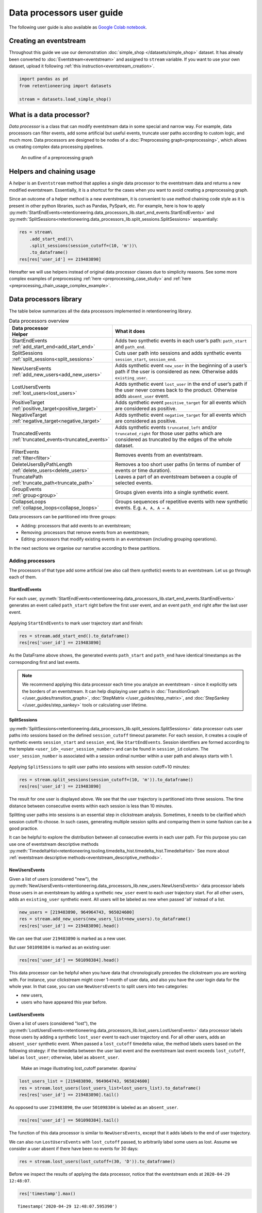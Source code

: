Data processors user guide
==========================

The following user guide is also available as
`Google Colab notebook <https://colab.research.google.com/drive/1uXTt14stXKjWR_paEzqPl5_rZLFyclrm?usp=share_link>`_.


Creating an eventstream
-----------------------

Throughout this guide we use our demonstration :doc:`simple_shop </datasets/simple_shop>` dataset. It has already been converted to :doc:`Eventstream<eventstream>` and assigned to ``stream`` variable. If you want to use your own dataset, upload it following :ref:`this instruction<eventstream_creation>`.

.. code-block:: python

    import pandas as pd
    from retentioneering import datasets

    stream = datasets.load_simple_shop()

What is a data processor?
-------------------------

*Data processor* is a class that can modify eventstream data in some special and narrow way. For example, data processors can filter events, add some artificial but useful events, truncate user paths according to custom logic, and much more. Data processors are designed to be nodes of a
:doc:`Preprocessing graph<preprocessing>`, which allows us creating complex data processing pipelines.

.. figure:: /_static/user_guides/data_processor/dp_0_PGraph.png

    An outline of a preprocessing graph

.. _helpers_and_chain_usage:

Helpers and chaining usage
--------------------------

A *helper* is an ``Eventstream`` method that applies a single data processor to the eventstream data and returns a new modified eventstream.
Essentially, it is a shortcut for the cases when you want to avoid creating a preprocessing graph.

Since an outcome of a helper method is a new eventstream, it is convenient to use method chaining code style
as it is present in other python libraries, such as Pandas, PySpark, etc. For example, here is how to apply :py:meth:`StartEndEvents<retentioneering.data_processors_lib.start_end_events.StartEndEvents>` and :py:meth:`SplitSessions<retentioneering.data_processors_lib.split_sessions.SplitSessions>` sequentially:

.. code-block:: python

    res = stream\
        .add_start_end()\
        .split_sessions(session_cutoff=(10, 'm'))\
        .to_dataframe()
    res[res['user_id'] == 219483890]

.. raw:: html

    <div><table class="dataframe">
      <thead>
        <tr style="text-align: right;">
          <th></th>
          <th>event_type</th>
          <th>event_index</th>
          <th>event</th>
          <th>timestamp</th>
          <th>user_id</th>
          <th>session_id</th>
        </tr>
      </thead>
      <tbody>
        <tr>
          <th>0</th>
          <td>path_start</td>
          <td>0</td>
          <td>path_start</td>
          <td>2019-11-01 17:59:13</td>
          <td>219483890</td>
          <td>219483890_1</td>
        </tr>
        <tr>
          <th>2</th>
          <td>session_start</td>
          <td>2</td>
          <td>session_start</td>
          <td>2019-11-01 17:59:13</td>
          <td>219483890</td>
          <td>219483890_1</td>
        </tr>
        <tr>
          <th>3</th>
          <td>raw</td>
          <td>3</td>
          <td>catalog</td>
          <td>2019-11-01 17:59:13</td>
          <td>219483890</td>
          <td>219483890_1</td>
        </tr>
        <tr>
          <th>...</th>
          <td>...</td>
          <td>...</td>
          <td>...</td>
          <td>...</td>
          <td>...</td>
          <td>...</td>
        </tr>
        <tr>
          <th>11</th>
          <td>session_end</td>
          <td>11</td>
          <td>session_end</td>
          <td>2019-11-01 17:59:32</td>
          <td>219483890</td>
          <td>219483890_1</td>
        </tr>
        <tr>
          <th>6256</th>
          <td>session_start</td>
          <td>6256</td>
          <td>session_start</td>
          <td>2019-12-06 16:22:57</td>
          <td>219483890</td>
          <td>219483890_2</td>
        </tr>
        <tr>
          <th>...</th>
          <td>...</td>
          <td>...</td>
          <td>...</td>
          <td>...</td>
          <td>...</td>
          <td>...</td>
        </tr>
        <tr>
          <th>23997</th>
          <td>session_end</td>
          <td>23997</td>
          <td>session_end</td>
          <td>2020-02-14 21:04:52</td>
          <td>219483890</td>
          <td>219483890_4</td>
        </tr>
        <tr>
          <th>23998</th>
          <td>path_end</td>
          <td>23998</td>
          <td>path_end</td>
          <td>2020-02-14 21:04:52</td>
          <td>219483890</td>
          <td>219483890_4</td>
        </tr>
      </tbody>
    </table>
    <br>

Hereafter we will use helpers instead of original data processor classes due to simplicity reasons. See some more complex examples of preprocessing :ref:`here <preprocessing_case_study>` and :ref:`here <preprocessing_chain_usage_complex_example>`.

.. _dataprocessors_library:

Data processors library
-----------------------

The table below summarizes all the data processors implemented in retentioneering library.

.. table:: Data processors overview
    :align: center
    :widths: 15 60
    :class: tight-table

    +--------------------------------------------+-----------------------------------------------------+
    | | Data processor                           | What it does                                        |
    | | Helper                                   |                                                     |
    +============================================+=====================================================+
    | | StartEndEvents                           | Adds two synthetic events in each user’s path:      |
    | | :ref:`add_start_end<add_start_end>`      | ``path_start`` and ``path_end``.                    |
    |                                            |                                                     |
    +--------------------------------------------+-----------------------------------------------------+
    | | SplitSessions                            | Cuts user path into sessions and adds synthetic     |
    | | :ref:`split_sessions<split_sessions>`    | events ``session_start``, ``session_end``.          |
    |                                            |                                                     |
    +--------------------------------------------+-----------------------------------------------------+
    | | NewUsersEvents                           | Adds synthetic event ``new_user`` in the beginning  |
    | | :ref:`add_new_users<add_new_users>`      | of a user’s path if the user is considered as new.  |
    |                                            | Otherwise adds ``existing_user``.                   |
    |                                            |                                                     |
    +--------------------------------------------+-----------------------------------------------------+
    | | LostUsersEvents                          | Adds synthetic event ``lost_user`` in the end of    |
    | | :ref:`lost_users<lost_users>`            | user’s path if the user never comes back to the     |
    |                                            | product. Otherwise adds ``absent_user`` event.      |
    |                                            |                                                     |
    +--------------------------------------------+-----------------------------------------------------+
    | | PositiveTarget                           | Adds synthetic event ``positive_target`` for all    |
    | | :ref:`positive_target<positive_target>`  | events which are considered as positive.            |
    |                                            |                                                     |
    +--------------------------------------------+-----------------------------------------------------+
    | | NegativeTarget                           | Adds synthetic event ``negative_target`` for all    |
    | | :ref:`negative_target<negative_target>`  | events which are considered as positive.            |
    |                                            |                                                     |
    +--------------------------------------------+-----------------------------------------------------+
    | | TruncatedEvents                          | Adds synthetic events ``truncated_left`` and/or     |
    | | :ref:`truncated_events<truncated_events>`| ``truncated_right`` for those user paths which are  |
    |                                            | considered as truncated by the edges of the whole   |
    |                                            | dataset.                                            |
    +--------------------------------------------+-----------------------------------------------------+
    | | FilterEvents                             | Removes events from an eventstream.                 |
    | | :ref:`filter<filter>`                    |                                                     |
    +--------------------------------------------+-----------------------------------------------------+
    | | DeleteUsersByPathLength                  | Removes a too short user paths (in terms of number  |
    | | :ref:`delete_users<delete_users>`        | of events or time duration).                        |
    |                                            |                                                     |
    +--------------------------------------------+-----------------------------------------------------+
    | | TruncatePath                             | Leaves a part of an eventstream between a couple    |
    | | :ref:`truncate_path<truncate_path>`      | of selected events.                                 |
    |                                            |                                                     |
    +--------------------------------------------+-----------------------------------------------------+
    | | GroupEvents                              | Groups given events into a single synthetic event.  |
    | | :ref:`group<group>`                      |                                                     |
    +--------------------------------------------+-----------------------------------------------------+
    | | CollapseLoops                            | Groups sequences of repetitive events with new      |
    | | :ref:`collapse_loops<collapse_loops>`    | synthetic events. E.g. ``A, A, A → A``.             |
    +--------------------------------------------+-----------------------------------------------------+

Data processors can be partitioned into three groups:

- Adding: processors that add events to an eventstream;
- Removing: processors that remove events from an eventstream;
- Editing: processors that modify existing events in an eventstream (including grouping operations).

In the next sections we organise our narrative according to these partitions.

Adding processors
~~~~~~~~~~~~~~~~~

The processors of that type add some artificial (we also call them *synthetic*) events to an eventstream.
Let us go through each of them.

.. _add_start_end:

StartEndEvents
^^^^^^^^^^^^^^

For each user, :py:meth:`StartEndEvents<retentioneering.data_processors_lib.start_end_events.StartEndEvents>`
generates an event called ``path_start`` right before the first user event, and an event
``path_end`` right after the last user event.

.. figure:: /_static/user_guides/data_processor/dp_1_start_end.png

Applying ``StartEndEvents`` to mark user trajectory start and finish:

.. code-block:: python

    res = stream.add_start_end().to_dataframe()
    res[res['user_id'] == 219483890]


.. raw:: html

    <div><table class="dataframe">
      <thead>
        <tr style="text-align: right;">
          <th></th>
          <th>event_type</th>
          <th>event_index</th>
          <th>event</th>
          <th>timestamp</th>
          <th>user_id</th>
        </tr>
      </thead>
      <tbody>
        <tr>
          <th>0</th>
          <td>path_start</td>
          <td>0</td>
          <td>path_start</td>
          <td>2019-11-01 17:59:13</td>
          <td>219483890</td>
        </tr>
        <tr>
          <th>1</th>
          <td>raw</td>
          <td>1</td>
          <td>catalog</td>
          <td>2019-11-01 17:59:13</td>
          <td>219483890</td>
        </tr>
        <tr>
          <th>...</th>
          <td>...</td>
          <td>...</td>
          <td>...</td>
          <td>...</td>
          <td>...</td>
        </tr>
        <tr>
          <th>10213</th>
          <td>path_end</td>
          <td>10213</td>
          <td>path_end</td>
          <td>2020-02-14 21:04:52</td>
          <td>219483890</td>
        </tr>
      </tbody>
    </table>
    <br>

As the DataFrame above shows, the generated events ``path_start``
and ``path_end`` have identical timestamps as the corresponding first and
last events.

.. note::

    We recommend applying this data processor each time you analyze an
    eventstream - since it explicitly sets the borders of an eventstream. It
    can help displaying user paths in :doc:`TransitionGraph </user_guides/transition_graph>`, :doc:`StepMatrix </user_guides/step_matrix>`, and :doc:`StepSankey </user_guides/step_sankey>` tools or calculating user lifetime.

.. _split_sessions:

SplitSessions
^^^^^^^^^^^^^

:py:meth:`SplitSessions<retentioneering.data_processors_lib.split_sessions.SplitSessions>`
data processor cuts user paths into sessions based on the defined ``session_cutoff``
timeout parameter. For each session, it creates a couple of synthetic
events ``session_start`` and ``session_end``, like
``StartEndEvents``. Session identifiers are formed according to the
template ``<user_id>_<user_session_number>`` and can be found in
``session_id`` column. The ``user_session_number`` is associated with a
session ordinal number within a user path and always starts with 1.

.. figure:: /_static/user_guides/data_processor/dp_2_split_sessions.png

Applying ``SplitSessions`` to split user paths into sessions with
session cutoff=10 minutes:

.. code-block:: python

    res = stream.split_sessions(session_cutoff=(10, 'm')).to_dataframe()
    res[res['user_id'] == 219483890]


.. raw:: html

    <div><table class="dataframe">
      <thead>
        <tr style="text-align: right;">
          <th></th>
          <th>event_type</th>
          <th>event_index</th>
          <th>event</th>
          <th>timestamp</th>
          <th>user_id</th>
          <th>session_id</th>
        </tr>
      </thead>
      <tbody>
        <tr>
          <th>0</th>
          <td>session_start</td>
          <td>0</td>
          <td>session_start</td>
          <td>2019-11-01 17:59:13</td>
          <td>219483890</td>
          <td>219483890_1</td>
        </tr>
        <tr>
          <th>1</th>
          <td>raw</td>
          <td>1</td>
          <td>catalog</td>
          <td>2019-11-01 17:59:13</td>
          <td>219483890</td>
          <td>219483890_1</td>
        </tr>
        <tr>
          <th>...</th>
          <td>...</td>
          <td>...</td>
          <td>...</td>
          <td>...</td>
          <td>...</td>
          <td>...</td>
        </tr>
        <tr>
          <th>9</th>
          <td>session_end</td>
          <td>9</td>
          <td>session_end</td>
          <td>2019-11-01 17:59:32</td>
          <td>219483890</td>
          <td>219483890_1</td>
        </tr>
        <tr>
          <th>5316</th>
          <td>session_start</td>
          <td>5316</td>
          <td>session_start</td>
          <td>2019-12-06 16:22:57</td>
          <td>219483890</td>
          <td>219483890_2</td>
        </tr>
        <tr>
          <th>...</th>
          <td>...</td>
          <td>...</td>
          <td>...</td>
          <td>...</td>
          <td>...</td>
          <td>...</td>
        </tr>
        <tr>
          <th>21049</th>
          <td>session_end</td>
          <td>21049</td>
          <td>session_end</td>
          <td>2020-02-14 21:04:52</td>
          <td>219483890</td>
          <td>219483890_4</td>
        </tr>
      </tbody>
    </table>
    <br>

The result for one user is displayed above. We see that the user
trajectory is partitioned into three sessions. The time distance between
consecutive events within each session is less than 10 minutes.

Splitting user paths into sessions is an essential step in clickstream
analysis. Sometimes, it needs to be clarified which session cutoff to
choose. In such cases, generating multiple session splits and comparing them
in some fashion can be a good practice.

It can be helpful to explore the distribution between all consecutive events
in each user path. For this purpose you can use one of eventstream descriptive methods
:py:meth:`TimedeltaHist<retentioneering.tooling.timedelta_hist.timedelta_hist.TimedeltaHist>`
See more about :ref:`eventstream descriptive methods<eventstream_descriptive_methods>`.


.. _add_new_users:

NewUsersEvents
^^^^^^^^^^^^^^

Given a list of users (considered "new"), the
:py:meth:`NewUsersEvents<retentioneering.data_processors_lib.new_users.NewUsersEvents>`
data processor labels those users in an eventstream by adding a synthetic ``new_user``
event to each user trajectory start. For all other users, adds an
``existing_user`` synthetic event. All users will be labeled as new when
passed 'all' instead of a list.

.. figure:: /_static/user_guides/data_processor/dp_3_new_users.png


.. code-block:: python

    new_users = [219483890, 964964743, 965024600]
    res = stream.add_new_users(new_users_list=new_users).to_dataframe()
    res[res['user_id'] == 219483890].head()


.. raw:: html

    <div><table class="dataframe">
      <thead>
        <tr style="text-align: right;">
          <th></th>
          <th>event_type</th>
          <th>event_index</th>
          <th>event</th>
          <th>timestamp</th>
          <th>user_id</th>
        </tr>
      </thead>
      <tbody>
        <tr>
          <th>0</th>
          <td>new_user</td>
          <td>0</td>
          <td>new_user</td>
          <td>2019-11-01 17:59:13</td>
          <td>219483890</td>
        </tr>
        <tr>
          <th>1</th>
          <td>raw</td>
          <td>1</td>
          <td>catalog</td>
          <td>2019-11-01 17:59:13</td>
          <td>219483890</td>
        </tr>
        <tr>
          <th>2</th>
          <td>raw</td>
          <td>2</td>
          <td>product1</td>
          <td>2019-11-01 17:59:28</td>
          <td>219483890</td>
        </tr>
        <tr>
          <th>3</th>
          <td>raw</td>
          <td>3</td>
          <td>cart</td>
          <td>2019-11-01 17:59:29</td>
          <td>219483890</td>
        </tr>
        <tr>
          <th>4</th>
          <td>raw</td>
          <td>4</td>
          <td>catalog</td>
          <td>2019-11-01 17:59:32</td>
          <td>219483890</td>
        </tr>
      </tbody>
    </table>
    <br>

We can see that user ``219483890`` is marked as a new user.

But user ``501098384`` is marked as an existing user:

.. code-block:: python

    res[res['user_id'] == 501098384].head()


.. raw:: html

    <div><table class="dataframe">
      <thead>
        <tr style="text-align: right;">
          <th></th>
          <th>event_type</th>
          <th>event_index</th>
          <th>event</th>
          <th>timestamp</th>
          <th>user_id</th>
        </tr>
      </thead>
      <tbody>
        <tr>
          <th>17387</th>
          <td>existing_user</td>
          <td>17387</td>
          <td>existing_user</td>
          <td>2020-04-02 05:36:04</td>
          <td>501098384</td>
        </tr>
        <tr>
          <th>17388</th>
          <td>raw</td>
          <td>17388</td>
          <td>main</td>
          <td>2020-04-02 05:36:04</td>
          <td>501098384</td>
        </tr>
        <tr>
          <th>17389</th>
          <td>raw</td>
          <td>17389</td>
          <td>catalog</td>
          <td>2020-04-02 05:36:05</td>
          <td>501098384</td>
        </tr>
        <tr>
          <th>17390</th>
          <td>raw</td>
          <td>17390</td>
          <td>main</td>
          <td>2020-04-02 05:36:40</td>
          <td>501098384</td>
        </tr>
        <tr>
          <th>17391</th>
          <td>raw</td>
          <td>17391</td>
          <td>catalog</td>
          <td>2020-04-02 05:36:41</td>
          <td>501098384</td>
        </tr>
      </tbody>
    </table>
    <br>

This data processor can be helpful when you have data that chronologically
precedes the clickstream you are working with. For instance, your clickstream
might cover 1-month of user data, and also you have the user login data
for the whole year. In that case, you can use ``NewUsersEvents``
to split users into two categories:

- new users,
- users who have appeared this year before.

.. _lost_users:

LostUsersEvents
^^^^^^^^^^^^^^^

Given a list of users (considered "lost"), the
:py:meth:`LostUsersEvents<retentioneering.data_processors_lib.lost_users.LostUsersEvents>`
data processor labels those users by adding a synthetic ``lost_user`` event to each
user trajectory end. For all other users, adds an
``absent_user`` synthetic event. When passed a ``lost_cutoff`` timedelta value,
the method labels users based on the following strategy: if the
timedelta between the user last event and the eventstream last event
exceeds ``lost_cutoff``, label as ``lost_user``; otherwise, label as
``absent_user``.

..

    Make an image illustrating lost_cutoff parameter. dpanina`

.. figure:: /_static/user_guides/data_processor/dp_4_lost_users.png


.. code-block:: python

    lost_users_list = [219483890, 964964743, 965024600]
    res = stream.lost_users(lost_users_list=lost_users_list).to_dataframe()
    res[res['user_id'] == 219483890].tail()


.. raw:: html

    <div><table class="dataframe">
      <thead>
        <tr style="text-align: right;">
          <th></th>
          <th>event_type</th>
          <th>event_index</th>
          <th>event</th>
          <th>timestamp</th>
          <th>user_id</th>
        </tr>
      </thead>
      <tbody>
        <tr>
          <th>5175</th>
          <td>raw</td>
          <td>5175</td>
          <td>catalog</td>
          <td>2020-01-06 22:11:28</td>
          <td>219483890</td>
        </tr>
        <tr>
          <th>9329</th>
          <td>raw</td>
          <td>9329</td>
          <td>main</td>
          <td>2020-02-14 21:04:49</td>
          <td>219483890</td>
        </tr>
        <tr>
          <th>9330</th>
          <td>raw</td>
          <td>9330</td>
          <td>catalog</td>
          <td>2020-02-14 21:04:51</td>
          <td>219483890</td>
        </tr>
        <tr>
          <th>9332</th>
          <td>lost_user</td>
          <td>9332</td>
          <td>lost_user</td>
          <td>2020-02-14 21:04:52</td>
          <td>219483890</td>
        </tr>
      </tbody>
    </table>
    <br>

As opposed to user ``219483890``, the user ``501098384`` is labeled as an
``absent_user``.

.. code-block:: python

    res[res['user_id'] == 501098384].tail()


.. raw:: html

    <div><table class="dataframe">
      <thead>
        <tr style="text-align: right;">
          <th></th>
          <th>event_type</th>
          <th>event_index</th>
          <th>event</th>
          <th>timestamp</th>
          <th>user_id</th>
        </tr>
      </thead>
      <tbody>
        <tr>
          <th>39127</th>
          <td>raw</td>
          <td>39127</td>
          <td>catalog</td>
          <td>2020-04-29 12:48:01</td>
          <td>501098384</td>
        </tr>
        <tr>
          <th>39128</th>
          <td>raw</td>
          <td>39128</td>
          <td>main</td>
          <td>2020-04-29 12:48:01</td>
          <td>501098384</td>
        </tr>
        <tr>
          <th>39129</th>
          <td>raw</td>
          <td>39129</td>
          <td>catalog</td>
          <td>2020-04-29 12:48:06</td>
          <td>501098384</td>
        </tr>
        <tr>
          <th>39130</th>
          <td>absent_user</td>
          <td>39130</td>
          <td>absent_user</td>
          <td>2020-04-29 12:48:06</td>
          <td>501098384</td>
        </tr>
      </tbody>
    </table>
    <br>

The function of this data processor is similar to
``NewUsersEvents``, except that it adds labels to the end
of user trajectory.

We can also run ``LostUsersEvents`` with ``lost_cutoff`` passed, to
arbitrarily label some users as lost. Assume we consider a user
absent if there have been no events for 30 days:

.. code-block:: python

    res = stream.lost_users(lost_cutoff=(30, 'D')).to_dataframe()


Before we inspect the results of applying the data processor,
notice that the eventstream ends at ``2020-04-29 12:48:07``.

.. code-block:: python

    res['timestamp'].max()


.. parsed-literal::

    Timestamp('2020-04-29 12:48:07.595390')


User ``495985018`` is labeled as lost since her last event occurred
on ``2019-11-02``. It’s more than 30 days before the end of the
eventstream.

.. code-block:: python

    res[res['user_id'] == 495985018]


.. raw:: html

    <div><table class="dataframe">
      <thead>
        <tr style="text-align: right;">
          <th></th>
          <th>event_type</th>
          <th>event_index</th>
          <th>event</th>
          <th>timestamp</th>
          <th>user_id</th>
        </tr>
      </thead>
      <tbody>
        <tr>
          <th>47</th>
          <td>raw</td>
          <td>47</td>
          <td>catalog</td>
          <td>2019-11-02 01:14:08</td>
          <td>495985018</td>
        </tr>
        <tr>
          <th>48</th>
          <td>raw</td>
          <td>48</td>
          <td>cart</td>
          <td>2019-11-02 01:14:37</td>
          <td>495985018</td>
        </tr>
        <tr>
          <th>49</th>
          <td>lost_user</td>
          <td>49</td>
          <td>lost_user</td>
          <td>2019-11-02 01:14:37</td>
          <td>495985018</td>
        </tr>
      </tbody>
    </table>
    <br>

On the other hand, user ``819489198`` is labeled ``absent`` because
her last event occurred on ``2020-04-15``, less than 30 days
before ``2020-04-29``.

.. code-block:: python

    res[res['user_id'] == 819489198]


.. raw:: html

    <div><table class="dataframe">
      <thead>
        <tr style="text-align: right;">
          <th></th>
          <th>event_type</th>
          <th>event_index</th>
          <th>event</th>
          <th>timestamp</th>
          <th>user_id</th>
        </tr>
      </thead>
      <tbody>
        <tr>
          <th>26529</th>
          <td>raw</td>
          <td>26529</td>
          <td>main</td>
          <td>2020-04-15 21:02:36</td>
          <td>819489198</td>
        </tr>
        <tr>
          <th>...</th>
          <td>...</td>
          <td>...</td>
          <td>...</td>
          <td>...</td>
          <td>...</td>
        </tr>
        <tr>
          <th>26544</th>
          <td>raw</td>
          <td>26544</td>
          <td>payment_card</td>
          <td>2020-04-15 21:03:46</td>
          <td>819489198</td>
        </tr>
        <tr>
          <th>26545</th>
          <td>raw</td>
          <td>26545</td>
          <td>payment_done</td>
          <td>2020-04-15 21:03:47</td>
          <td>819489198</td>
        </tr>
        <tr>
          <th>26546</th>
          <td>absent_user</td>
          <td>26546</td>
          <td>absent_user</td>
          <td>2020-04-15 21:03:47</td>
          <td>819489198</td>
        </tr>
      </tbody>
    </table>
    <br>

.. _positive_target:

PositiveTarget
^^^^^^^^^^^^^^

:py:meth:`PositiveTarget<retentioneering.data_processors_lib.positive_target.PositiveTarget>`
data processor supports two parameters:

-  ``positive_target_events`` - list of "positive" events
   (for instance, associated with some conversion goal of the user behavior)
-  ``func`` - this function accepts parent ``Eventstream`` as an
   argument and returns ``pandas.DataFrame`` contains only the lines
   of the events we would like to label as positive.

By default, for each user trajectory, an event from the
specified list (and minimum timestamp) is taken and cloned with
``positive_target_<EVENTNAME>`` as the ``event`` and ``positive_target``
type.


.. figure:: /_static/user_guides/data_processor/dp_5_positive.png

.. code-block:: python

    positive_events = ['cart', 'payment_done']
    res = stream.positive_target(
        positive_target_events=positive_events
        ).to_dataframe()

Consider user ``219483890``, whose ``cart`` event appeared in her
trajectory with ``event_index=2``. A synthetic event
``positive_target_cart`` is added right after it.

.. code-block:: python

    res[res['user_id'] == 219483890]


.. raw:: html

    <div><table class="dataframe">
      <thead>
        <tr style="text-align: right;">
          <th></th>
          <th>event_type</th>
          <th>event_index</th>
          <th>event</th>
          <th>timestamp</th>
          <th>user_id</th>
        </tr>
      </thead>
      <tbody>
        <tr>
          <th>0</th>
          <td>raw</td>
          <td>0</td>
          <td>catalog</td>
          <td>2019-11-01 17:59:13</td>
          <td>219483890</td>
        </tr>
        <tr>
          <th>1</th>
          <td>raw</td>
          <td>1</td>
          <td>product1</td>
          <td>2019-11-01 17:59:28</td>
          <td>219483890</td>
        </tr>
        <tr>
          <th>2</th>
          <td>raw</td>
          <td>2</td>
          <td>cart</td>
          <td>2019-11-01 17:59:29</td>
          <td>219483890</td>
        </tr>
        <tr>
          <th>3</th>
          <td>positive_target</td>
          <td>3</td>
          <td>positive_target_cart</td>
          <td>2019-11-01 17:59:29</td>
          <td>219483890</td>
        </tr>
        <tr>
          <th>...</th>
          <td>...</td>
          <td>...</td>
          <td>...</td>
          <td>...</td>
          <td>...</td>
        </tr>
        <tr>
          <th>5116</th>
          <td>raw</td>
          <td>5116</td>
          <td>cart</td>
          <td>2020-01-06 22:10:42</td>
          <td>219483890</td>
        </tr>
        <tr>
          <th>5117</th>
          <td>raw</td>
          <td>5117</td>
          <td>catalog</td>
          <td>2020-01-06 22:10:52</td>
          <td>219483890</td>
        </tr>
        <tr>
          <th>...</th>
          <td>...</td>
          <td>...</td>
          <td>...</td>
          <td>...</td>
          <td>...</td>
        </tr>
        <tr>
          <th>9187</th>
          <td>raw</td>
          <td>9187</td>
          <td>catalog</td>
          <td>2020-02-14 21:04:51</td>
          <td>219483890</td>
        </tr>
      </tbody>
    </table>
    <br>

In opposite to this user, user ``24427596`` has no positive events, so
her path remains unchanged:

.. code-block:: python

    res[res['user_id'] == 24427596]


.. raw:: html

    <div><table class="dataframe">
      <thead>
        <tr style="text-align: right;">
          <th></th>
          <th>event_type</th>
          <th>event_index</th>
          <th>event</th>
          <th>timestamp</th>
          <th>user_id</th>
        </tr>
      </thead>
      <tbody>
        <tr>
          <th>68</th>
          <td>raw</td>
          <td>68</td>
          <td>main</td>
          <td>2019-11-02 07:28:07</td>
          <td>24427596</td>
        </tr>
        <tr>
          <th>69</th>
          <td>raw</td>
          <td>69</td>
          <td>catalog</td>
          <td>2019-11-02 07:28:14</td>
          <td>24427596</td>
        </tr>
        <tr>
          <th>...</th>
          <td>...</td>
          <td>...</td>
          <td>...</td>
          <td>...</td>
          <td>...</td>
        </tr>
        <tr>
          <th>71</th>
          <td>raw</td>
          <td>71</td>
          <td>catalog</td>
          <td>2019-11-02 07:29:42</td>
          <td>24427596</td>
        </tr>
      </tbody>
    </table>
    <br>

This data processor can make it easier to label events that we would
like to consider as positive. It might be helpful for further analysis
with tools like ``TransitionGraph``, ``StepMatrix``, and
``SankeyStep`` - as it will help to highlight the positive events.

Another way to set positive events is to pass a custom function in ``func``.
For example, assume we need to mark each ``positive_target_event`` in a trajectory, not just the
first one:

.. code-block:: python

    def custom_func(eventstream, positive_target_events) -> pd.DataFrame:

        event_col = eventstream.schema.event_name
        df = eventstream.to_dataframe()

        return df[df[event_col].isin(positive_target_events)]

    res = stream.positive_target(
              positive_target_events=positive_events,
              func=custom_func
              ).to_dataframe()


.. code-block:: python

    res[res['user_id'] == 219483890]


.. raw:: html

    <div><table class="dataframe">
      <thead>
        <tr style="text-align: right;">
          <th></th>
          <th>event_type</th>
          <th>event_index</th>
          <th>event</th>
          <th>timestamp</th>
          <th>user_id</th>
        </tr>
      </thead>
      <tbody>
        <tr>
          <th>0</th>
          <td>raw</td>
          <td>0</td>
          <td>catalog</td>
          <td>2019-11-01 17:59:13</td>
          <td>219483890</td>
        </tr>
        <tr>
          <th>1</th>
          <td>raw</td>
          <td>1</td>
          <td>product1</td>
          <td>2019-11-01 17:59:28</td>
          <td>219483890</td>
        </tr>
        <tr>
          <th>2</th>
          <td>raw</td>
          <td>2</td>
          <td>cart</td>
          <td>2019-11-01 17:59:29</td>
          <td>219483890</td>
        </tr>
        <tr>
          <th>3</th>
          <td>positive_target</td>
          <td>3</td>
          <td>positive_target_cart</td>
          <td>2019-11-01 17:59:29</td>
          <td>219483890</td>
        </tr>
        <tr>
          <th>...</th>
          <td>...</td>
          <td>...</td>
          <td>...</td>
          <td>...</td>
          <td>...</td>
        </tr>
        <tr>
          <th>5116</th>
          <td>raw</td>
          <td>5116</td>
          <td>cart</td>
          <td>2020-01-06 22:10:42</td>
          <td>219483890</td>
        </tr>
        <tr>
          <th>5117</th>
          <td>positive_target</td>
          <td>5117</td>
          <td>positive_target_cart</td>
          <td>2020-01-06 22:10:42</td>
          <td>219483890</td>
        </tr>
        <tr>
          <th>5118</th>
          <td>raw</td>
          <td>5118</td>
          <td>catalog</td>
          <td>2020-01-06 22:10:52</td>
          <td>219483890</td>
        </tr>
        <tr>
          <th>...</th>
          <td>...</td>
          <td>...</td>
          <td>...</td>
          <td>...</td>
          <td>...</td>
        </tr>
        <tr>
          <th>9188</th>
          <td>raw</td>
          <td>9188</td>
          <td>catalog</td>
          <td>2020-02-14 21:04:51</td>
          <td>219483890</td>
        </tr>
      </tbody>
    </table>
    <br>

.. _negative_target:

NegativeTarget
^^^^^^^^^^^^^^

The idea of
:py:meth:`NegativeTarget<retentioneering.data_processors_lib.negative_target.NegativeTarget>`
data processor is the same as ``PositiveTarget``, but
applied to negative labels instead of positive ones.

-  ``negative_target_events`` - list of "positive" ``events``
    (for instance, associated with some negative result of the user behavior)
-  ``func`` - this function accepts parent ``Eventstream`` as an
   argument and returns ``pandas.DataFrame``, which contains only the lines
   of the events we would like to label as negative.


.. figure:: /_static/user_guides/data_processor/dp_6_negative.png

.. code-block:: python

    negative_events = ['delivery_courier']

    res = stream.negative_target(
              negative_target_events=negative_events
              ).to_dataframe()

Works similarly to the ``PositiveTarget`` data processor - in this
case, it will add negative event next to the ``delivery_courier`` event:

.. code-block:: python

    res[res['user_id'] == 629881394]


.. raw:: html

    <div><table class="dataframe">
      <thead>
        <tr style="text-align: right;">
          <th></th>
          <th>event_type</th>
          <th>event_index</th>
          <th>event</th>
          <th>timestamp</th>
          <th>user_id</th>
        </tr>
      </thead>
      <tbody>
        <tr>
          <th>7</th>
          <td>raw</td>
          <td>7</td>
          <td>main</td>
          <td>2019-11-01 22:28:54</td>
          <td>629881394</td>
        </tr>
        <tr>
          <th>...</th>
          <td>...</td>
          <td>...</td>
          <td>...</td>
          <td>...</td>
          <td>...</td>
        </tr>
        <tr>
          <th>39</th>
          <td>raw</td>
          <td>39</td>
          <td>delivery_courier</td>
          <td>2019-11-01 22:36:02</td>
          <td>629881394</td>
        </tr>
        <tr>
          <th>41</th>
          <td>negative_target</td>
          <td>41</td>
          <td>negative_target_delivery_courier</td>
          <td>2019-11-01 22:36:02</td>
          <td>629881394</td>
        </tr>
        <tr>
          <th>44</th>
          <td>raw</td>
          <td>44</td>
          <td>payment_choice</td>
          <td>2019-11-01 22:36:02</td>
          <td>629881394</td>
        </tr>
        <tr>
          <th>...</th>
          <td>...</td>
          <td>..</td>
          <td>...</td>
          <td>...</td>
          <td>...</td>
        </tr>
        <tr>
          <th>13724</th>
          <td>raw</td>
          <td>13724</td>
          <td>catalog</td>
          <td>2020-03-30 03:19:59</td>
          <td>629881394</td>
        </tr>
      </tbody>
    </table>
    <br>

.. _truncated_events:

TruncatedEvents
^^^^^^^^^^^^^^^

:py:meth:`TruncatedEvents<retentioneering.data_processors_lib.truncated_events.TruncatedEvents>`
addresses a common practical problem, when some trajectories are
truncated due to the dataset’s natural boundaries.

.. figure:: /_static/user_guides/data_processor/dp_7_truncate_timeline.png

The diagram above illustrates this problem. Consider two user paths –
blue and orange. In
reality, the blue path started before the beginning of the eventstream.
But we cannot observe that - since we haven’t access to the events to the
left from the beginning of the eventstream.
So, instead of the actual start of the user path, we observe a "false"
beginning, and the observed trajectory is truncated.

A similar situation occurs with the orange user path. Instead of the
actual trajectory end, we only observe the "false" trajectory end.

One possible way to mark truncated paths is to detect
trajectories that are "too short" for a typical trajectory, and
whose shortness can be attributed to being truncated.

``TruncatedEvents`` data processor uses passed ``left_truncated_cutoff`` and
``right_truncated_cutoff`` timedeltas and labels user trajectories as
``truncated_left`` or ``truncated_right`` based on the following
policy:

-  if the last event of a user trajectory is distanced from the first
   event of the whole eventstream by less than
   ``left_truncated_cutoff``, consider the user trajectory truncated
   from the left, and create ``truncated_left`` synthetic event at the
   trajectory start;

-  if the first event of a user trajectory is distanced from the last
   event of the whole eventstream by less than
   ``right_truncated_cutoff``, consider the user trajectory truncated
   from the right, and create ``truncated_right`` synthetic event at the
   trajectory end.

.. figure:: /_static/user_guides/data_processor/dp_8_truncate.png



Sometimes, it can be a good practice to use different cutoff values and
compare them in some fashion to select the best.

It can be helpful to use
:py:meth:`TimedeltaHist<retentioneering.tooling.timedelta_hist.timedelta_hist.TimedeltaHist>` method
with specified ``event_pair=('eventstream_start', 'path_end')`` for choosing ``left_truncated_cutoff``
value and ``event_pair=('path_start', 'eventstream_end')`` for choosing ``right_truncated_cutoff``.

See more about :ref:`eventstream descriptive methods<eventstream_descriptive_methods>`.


.. code-block:: python

    params = {
        'left_truncated_cutoff': (4, 'D'),
        'right_truncated_cutoff': (3, 'D')
    }

    res = stream.truncated_events(**params).to_dataframe()

Displaying the eventstream start and end timestamps:

.. code-block:: python

    print('Eventstream start: {}'.format(res.timestamp.min()))
    print('Eventstream end: {}'.format(res.timestamp.max()))


.. parsed-literal::

    Eventstream start: 2019-11-01 17:59:13.273932
    Eventstream end: 2020-04-29 12:48:07.595390


The trajectory of the following user ends at ``2019-11-02 01:14:38`` - which is too
close to the eventstream start(for the given ``left_truncated_cutoff``
value), so the ``TruncatedEvents`` data processor labels it as truncated
from the left:

.. code-block:: python

    res[res['user_id'] == 495985018]


.. raw:: html

    <div><table class="dataframe">
      <thead>
        <tr style="text-align: right;">
          <th></th>
          <th>event_type</th>
          <th>event_index</th>
          <th>event</th>
          <th>timestamp</th>
          <th>user_id</th>
        </tr>
      </thead>
      <tbody>
        <tr>
          <th>47</th>
          <td>truncated_left</td>
          <td>47</td>
          <td>truncated_left</td>
          <td>2019-11-02 01:14:08</td>
          <td>495985018</td>
        </tr>
        <tr>
          <th>48</th>
          <td>raw</td>
          <td>48</td>
          <td>catalog</td>
          <td>2019-11-02 01:14:08</td>
          <td>495985018</td>
        </tr>
        <tr>
          <th>49</th>
          <td>raw</td>
          <td>49</td>
          <td>cart</td>
          <td>2019-11-02 01:14:37</td>
          <td>495985018</td>
        </tr>
      </tbody>
    </table>
    <br>

The trajectory of the following user starts at ``2020-04-29 12:24:21`` - which is too
close to the eventstream end(for the given ``right_truncated_cutoff``
value), so
the ``TruncatedEvents`` data processor labels it as truncated from the
right:

.. code-block:: python

    res[res['user_id'] == 831491833]


.. raw:: html

    <div><table class="dataframe">
      <thead>
        <tr style="text-align: right;">
          <th></th>
          <th>event_type</th>
          <th>event_index</th>
          <th>event</th>
          <th>timestamp</th>
          <th>user_id</th>
        </tr>
      </thead>
      <tbody>
        <tr>
          <th>35627</th>
          <td>raw</td>
          <td>35627</td>
          <td>catalog</td>
          <td>2020-04-29 12:24:21</td>
          <td>831491833</td>
        </tr>
        <tr>
          <th>35628</th>
          <td>raw</td>
          <td>35628</td>
          <td>catalog</td>
          <td>2020-04-29 12:24:33</td>
          <td>831491833</td>
        </tr>
        <tr>
          <th>35629</th>
          <td>raw</td>
          <td>35629</td>
          <td>product2</td>
          <td>2020-04-29 12:24:39</td>
          <td>831491833</td>
        </tr>
        <tr>
          <th>35630</th>
          <td>raw</td>
          <td>35630</td>
          <td>cart</td>
          <td>2020-04-29 12:24:59</td>
          <td>831491833</td>
        </tr>
        <tr>
          <th>35631</th>
          <td>raw</td>
          <td>35631</td>
          <td>catalog</td>
          <td>2020-04-29 12:25:06</td>
          <td>831491833</td>
        </tr>
        <tr>
          <th>35632</th>
          <td>truncated_right</td>
          <td>35632</td>
          <td>truncated_right</td>
          <td>2020-04-29 12:25:06</td>
          <td>831491833</td>
        </tr>
      </tbody>
    </table>
    <br>


Removing processors
~~~~~~~~~~~~~~~~~~~

.. _filter:

FilterEvents
^^^^^^^^^^^^

:py:meth:`FilterEvents<retentioneering.data_processors_lib.filter_events.FilterEvents>`
keeps events based on the masking function ``func``.
The function should return a boolean mask for the input dataframe(a series
of boolean True or False variables that filter the DataFrame underlying
the eventstream).

.. figure:: /_static/user_guides/data_processor/dp_9_filter.png


Let us say we are interested only in specific events - for example, only
in events of users that appear in some pre-defined list of users.
``FilterEvents`` allows us to access only those events:

.. code-block:: python

    def save_specific_users(df, schema):
        users_to_save = [219483890, 964964743, 965024600]
        return df[schema.user_id].isin(users_to_save)

    res = stream.filter(func=save_specific_users).to_dataframe()

The resulting eventstream includes these three users only:

.. code-block:: python

    res['user_id'].unique().astype(int)


.. parsed-literal::

    array([219483890, 964964743, 965024600])


Note that the masking function accepts not just ``pandas.DataFrame``
associated with the eventstream, but ``schema`` parameter as well.
Having this parameter, you can access any eventstream column,
defined in its
:py:meth:`EventstreamSchema<retentioneering.eventstream.schema.EventstreamSchema>`.

This makes such masking functions reusable regardless of eventstream
column titles.

Using ``FilterEvents`` data processor, we can
also remove specific events from the eventstream. Let us remove all
``catalog`` and ``main`` events, assuming they are non-informative for
us:

.. code-block:: python

    stream.to_dataframe()\
        ['event']\
        .value_counts()\
        [lambda s: s.index.isin(['catalog', 'main'])]


.. parsed-literal::

    catalog    14518
    main        5635
    Name: event, dtype: int64


.. code-block:: python

    def exclude_events(df, schema):
        events_to_exclude = ['catalog', 'main']
        return ~df[schema.event_name].isin(events_to_exclude)

    res = stream.filter(func=exclude_events).to_dataframe()

We can see that ``res`` DataFrame does not have "useless" events anymore.

.. code-block:: python

    res['event']\
        .value_counts()\
        [lambda s: s.index.isin(['catalog', 'main'])]


.. parsed-literal::

    Series([], Name: event, dtype: int64)

.. _delete_users:

DeleteUsersByPathLength
^^^^^^^^^^^^^^^^^^^^^^^

:py:meth:`DeleteUsersByPathLength<retentioneering.data_processors_lib.delete_users_by_path_length.DeleteUsersByPathLength>`
removes the paths which we consider "too short". We might
be interested in excluding such paths - in case they are too short to
be informative for our task.

Path length can be specified in the following ways:

- setting the number of events comprising a path,
- setting the time distance between the beginning and the end of the path.

The former is associated with ``events_num`` parameter, the latter –
with ``cutoff`` parameter. Thus, ``DeleteUsersByPathLength`` removes all
the paths of length less than ``events_num`` or ``cutoff``.

Diagram for specified ``events_num``:

.. figure:: /_static/user_guides/data_processor/dp_10_delete_events.png


Diagram for specified ``cutoff``:

.. figure:: /_static/user_guides/data_processor/dp_10_delete_cutoff.png


Let us showcase both variants of the ``DeleteUsersByPathLength``
data processor:

A minimum number of events specified:

.. code-block:: python

    res = stream.delete_users(events_num=25).to_dataframe()

Any remaining user has at least 25 events. For example, user
``629881394`` has 48 events.

.. code-block:: python

    len(res[res['user_id'] == 629881394])


.. parsed-literal::

    48


A minimum path length (user lifetime) is specified:

.. code-block:: python

    res = stream.delete_users(cutoff=(1, 'M')).to_dataframe()


Any remaining user has been "alive" for at least a month. For
example, user ``964964743`` started her trajectory on ``2019-11-01`` and
ended on ``2019-12-09``.

.. code-block:: python

    res[res['user_id'] == 964964743].iloc[[0, -1]]


.. raw:: html

    <div><table class="dataframe">
      <thead>
        <tr style="text-align: right;">
          <th></th>
          <th>event_type</th>
          <th>event_index</th>
          <th>event</th>
          <th>timestamp</th>
          <th>user_id</th>
        </tr>
      </thead>
      <tbody>
        <tr>
          <th>4</th>
          <td>raw</td>
          <td>4</td>
          <td>catalog</td>
          <td>2019-11-01 21:38:19</td>
          <td>964964743</td>
        </tr>
        <tr>
          <th>3457</th>
          <td>raw</td>
          <td>3457</td>
          <td>delivery_pickup</td>
          <td>2019-12-09 01:43:57</td>
          <td>964964743</td>
        </tr>
      </tbody>
    </table>
    <br>

.. _truncate_path:

TruncatePath
^^^^^^^^^^^^

For each user trajectory, :py:meth:`TruncatePath<retentioneering.data_processors_lib.truncate_path.TruncatePath>`
drops all events before or after a particular event.
The following parameters specify the behavior:

-  ``drop_before``: event name before which part of the user’s path is
   dropped. The specified event remains in the eventstream.

-  ``drop_after``: event name after which part of the user’s path is
   dropped. The specified event remains in the eventstream.

-  ``occurrence_before``: if set to ``first`` (by default), all events
   before the first occurrence of the ``drop_before`` event are dropped.
   If set to ``last``, all events before the last occurrence of the
   ``drop_before`` event are dropped.

-  ``occurrence_after``: the same behavior as in the
   ``occurrence_before``, but for right (after the event) path
   truncation.

-  ``shift_before``: sets the number of steps by which the truncate
   point is shifted from the selected event. If the value is negative,
   the offset occurs to the left along the timeline; if positive,
   then the offset occurs to the right.

-  ``shift_after``: the same behavior as in the shift_before, but for
   right (after the event) path truncation.

The path remains unchanged if the specified event is not present in a user path.

.. figure:: /_static/user_guides/data_processor/dp_11_truncate_path.png


Suppose we want to see what happens to the user after she jumps to a
``cart`` event and also to find out which events preceded the ``cart`` event.
To do this, we can use ``TruncatePath`` with specified
``drop_before='cart'`` and ``shift_before=-2``:

.. code-block:: python

    res = stream.truncate_path(
              drop_before='cart',
              shift_before=-2
              ).to_dataframe()

Now some users have their trajectories truncated, because they had at
least one ``cart`` in their path:

.. code-block:: python

    res[res['user_id'] == 219483890]


.. raw:: html

    <div><table class="dataframe">
      <thead>
        <tr style="text-align: right;">
          <th></th>
          <th>event_type</th>
          <th>event_index</th>
          <th>event</th>
          <th>timestamp</th>
          <th>user_id</th>
        </tr>
      </thead>
      <tbody>
        <tr>
          <th>0</th>
          <td>raw</td>
          <td>0</td>
          <td>catalog</td>
          <td>2019-11-01 17:59:13</td>
          <td>219483890</td>
        </tr>
        <tr>
          <th>1</th>
          <td>raw</td>
          <td>1</td>
          <td>product1</td>
          <td>2019-11-01 17:59:28</td>
          <td>219483890</td>
        </tr>
        <tr>
          <th>2</th>
          <td>raw</td>
          <td>2</td>
          <td>cart</td>
          <td>2019-11-01 17:59:29</td>
          <td>219483890</td>
        </tr>
        <tr>
          <th>3</th>
          <td>raw</td>
          <td>3</td>
          <td>catalog</td>
          <td>2019-11-01 17:59:32</td>
          <td>219483890</td>
        </tr>
        <tr>
          <th>...</th>
          <td>...</td>
          <td>...</td>
          <td>...</td>
          <td>...</td>
          <td>...</td>
        </tr>
        <tr>
          <th>10317</th>
          <td>raw</td>
          <td>10317</td>
          <td>catalog</td>
          <td>2020-02-14 21:04:51</td>
          <td>219483890</td>
        </tr>
      </tbody>
    </table>
    <br>

As we can see, this path now starts with the two events preceding the
``cart`` (``event_index=0,1``) and the ``cart`` event right after them
(``event_index=2``). Another ``cart`` event occurred here
(``event_index=5827``), but since the default
``occurrence_before='first'`` was triggered, the data processor
ignored this second cart.

Some users do not have any ``cart`` events - and their
trajectories have not been changed:

.. code-block:: python

    res[res['user_id'] == 24427596]


.. raw:: html

    <div><table class="dataframe">
      <thead>
        <tr style="text-align: right;">
          <th></th>
          <th>event_type</th>
          <th>event_index</th>
          <th>event</th>
          <th>timestamp</th>
          <th>user_id</th>
        </tr>
      </thead>
      <tbody>
        <tr>
          <th>89</th>
          <td>raw</td>
          <td>89</td>
          <td>main</td>
          <td>2019-11-02 07:28:07</td>
          <td>24427596</td>
        </tr>
        <tr>
          <th>90</th>
          <td>raw</td>
          <td>90</td>
          <td>catalog</td>
          <td>2019-11-02 07:28:14</td>
          <td>24427596</td>
        </tr>
        <tr>
          <th>91</th>
          <td>raw</td>
          <td>91</td>
          <td>catalog</td>
          <td>2019-11-02 07:29:08</td>
          <td>24427596</td>
        </tr>
        <tr>
          <th>92</th>
          <td>raw</td>
          <td>92</td>
          <td>catalog</td>
          <td>2019-11-02 07:29:41</td>
          <td>24427596</td>
        </tr>
      </tbody>
    </table>
    <br>

We can also perform truncation from the right, or specify for the truncation
point to be not the first but the last occurrence of the ``cart``. To
demonstrate both, let us set ``drop_after="cart"`` and
``occurrence_after="last"``:

.. code-block:: python

    res = stream.truncate_path(
              drop_after='cart',
              occurrence_after="last"
              ).to_dataframe()

Now, any trajectory which includes a ``cart`` is truncated to the end with the
last ``cart``:

.. code-block:: python

    res[res['user_id'] == 219483890]


.. raw:: html


    <div><table class="dataframe">
      <thead>
        <tr style="text-align: right;">
          <th></th>
          <th>event_type</th>
          <th>event_index</th>
          <th>event</th>
          <th>timestamp</th>
          <th>user_id</th>
        </tr>
      </thead>
      <tbody>
        <tr>
          <th>0</th>
          <td>raw</td>
          <td>0</td>
          <td>catalog</td>
          <td>2019-11-01 17:59:13</td>
          <td>219483890</td>
        </tr>
        <tr>
          <th>1</th>
          <td>raw</td>
          <td>1</td>
          <td>product1</td>
          <td>2019-11-01 17:59:28</td>
          <td>219483890</td>
        </tr>
        <tr>
          <th>2</th>
          <td>raw</td>
          <td>2</td>
          <td>cart</td>
          <td>2019-11-01 17:59:29</td>
          <td>219483890</td>
        </tr>
        <tr>
          <th>...</th>
          <td>...</td>
          <td>...</td>
          <td>...</td>
          <td>...</td>
          <td>...</td>
        </tr>
        <tr>
          <th>5639</th>
          <td>raw</td>
          <td>5639</td>
          <td>catalog</td>
          <td>2020-01-06 22:10:15</td>
          <td>219483890</td>
        </tr>
        <tr>
          <th>5640</th>
          <td>raw</td>
          <td>5640</td>
          <td>cart</td>
          <td>2020-01-06 22:10:42</td>
          <td>219483890</td>
        </tr>
      </tbody>
    </table>
    <br>

Editing processors
~~~~~~~~~~~~~~~~~~

.. _group:

GroupEvents
^^^^^^^^^^^

Given a masking function passed as a ``func``,
:py:meth:`GroupEvents<retentioneering.data_processors_lib.group_events.GroupEvents>` replaces
all the events marked by ``func`` with newly created synthetic events
of ``event_name`` name and ``event_type`` type (``group_alias`` by
default). The timestamps of these synthetic events are the same as their
parents'. ``func`` can be any function that returns a series of
boolean (``True/False``) variables that can be used as a filter for the
DataFrame underlying the eventstream.


.. figure:: /_static/user_guides/data_processor/dp_12_group.png



With ``GroupEvents``, we can group events based on the event name. Suppose
we need to assign a common name ``product`` to events ``product1`` and
``product2``:

.. code-block:: python

    def group_events(df, schema):
        events_to_group = ['product1', 'product2']
        return df[schema.event_name].isin(events_to_group)

    params = {
        'event_name': 'product',
        'func': group_events
    }

    res = stream.group(**params).to_dataframe()

As we can see, user ``456870964`` now has two ``product`` events
(``event_index=160, 164``) with ``event_type=‘group_alias’``).

.. code-block:: python

    res[res['user_id'] == 456870964]


.. raw:: html

    <div><table class="dataframe">
      <thead>
        <tr style="text-align: right;">
          <th></th>
          <th>event_type</th>
          <th>event_index</th>
          <th>event</th>
          <th>timestamp</th>
          <th>user_id</th>
        </tr>
      </thead>
      <tbody>
        <tr>
          <th>157</th>
          <td>raw</td>
          <td>157</td>
          <td>catalog</td>
          <td>2019-11-03 11:46:55</td>
          <td>456870964</td>
        </tr>
        <tr>
          <th>158</th>
          <td>raw</td>
          <td>158</td>
          <td>catalog</td>
          <td>2019-11-03 11:47:46</td>
          <td>456870964</td>
        </tr>
        <tr>
          <th>159</th>
          <td>raw</td>
          <td>159</td>
          <td>catalog</td>
          <td>2019-11-03 11:47:58</td>
          <td>456870964</td>
        </tr>
        <tr>
          <th>160</th>
          <td>group_alias</td>
          <td>160</td>
          <td>product</td>
          <td>2019-11-03 11:48:43</td>
          <td>456870964</td>
        </tr>
        <tr>
          <th>162</th>
          <td>raw</td>
          <td>162</td>
          <td>cart</td>
          <td>2019-11-03 11:49:17</td>
          <td>456870964</td>
        </tr>
        <tr>
          <th>163</th>
          <td>raw</td>
          <td>163</td>
          <td>catalog</td>
          <td>2019-11-03 11:49:17</td>
          <td>456870964</td>
        </tr>
        <tr>
          <th>164</th>
          <td>group_alias</td>
          <td>164</td>
          <td>product</td>
          <td>2019-11-03 11:49:28</td>
          <td>456870964</td>
        </tr>
        <tr>
          <th>166</th>
          <td>raw</td>
          <td>166</td>
          <td>catalog</td>
          <td>2019-11-03 11:49:30</td>
          <td>456870964</td>
        </tr>
      </tbody>
    </table>
    <br>

Previously, both events were named
``product1`` and ``product2`` and had ``raw`` event types:

.. code-block:: python

    stream.to_dataframe().query('user_id == 456870964')


.. raw:: html

    <div><table class="dataframe">
      <thead>
        <tr style="text-align: right;">
          <th></th>
          <th>event_type</th>
          <th>event_index</th>
          <th>event</th>
          <th>timestamp</th>
          <th>user_id</th>
        </tr>
      </thead>
      <tbody>
        <tr>
          <th>140</th>
          <td>raw</td>
          <td>140</td>
          <td>catalog</td>
          <td>2019-11-03 11:46:55</td>
          <td>456870964</td>
        </tr>
        <tr>
          <th>141</th>
          <td>raw</td>
          <td>141</td>
          <td>catalog</td>
          <td>2019-11-03 11:47:46</td>
          <td>456870964</td>
        </tr>
        <tr>
          <th>142</th>
          <td>raw</td>
          <td>142</td>
          <td>catalog</td>
          <td>2019-11-03 11:47:58</td>
          <td>456870964</td>
        </tr>
        <tr>
          <th>143</th>
          <td>raw</td>
          <td>143</td>
          <td>product1</td>
          <td>2019-11-03 11:48:43</td>
          <td>456870964</td>
        </tr>
        <tr>
          <th>144</th>
          <td>raw</td>
          <td>144</td>
          <td>cart</td>
          <td>2019-11-03 11:49:17</td>
          <td>456870964</td>
        </tr>
        <tr>
          <th>145</th>
          <td>raw</td>
          <td>145</td>
          <td>catalog</td>
          <td>2019-11-03 11:49:17</td>
          <td>456870964</td>
        </tr>
        <tr>
          <th>146</th>
          <td>raw</td>
          <td>146</td>
          <td>product2</td>
          <td>2019-11-03 11:49:28</td>
          <td>456870964</td>
        </tr>
        <tr>
          <th>147</th>
          <td>raw</td>
          <td>147</td>
          <td>catalog</td>
          <td>2019-11-03 11:49:30</td>
          <td>456870964</td>
        </tr>
      </tbody>
    </table>
    <br>

You can also notice that the newly created ``product`` events have
``event_id`` that differs from their parents' event_ids.

.. _collapse_loops:

CollapseLoops
^^^^^^^^^^^^^

:py:meth:`CollapseLoops<retentioneering.data_processors_lib.collapse_loops.CollapseLoops>`
replaces all uninterrupted series of repetitive user
events (loops) with one new ``loop`` - like event.
The ``suffix`` parameter defines the name of the new event:

-  given ``suffix=None``, names new event with the old event_name, i.e. passes along
   the name of the repeating event;
-  given ``suffix="loop"``, names new event ``event_name_loop``;
-  given ``suffix="count"``, names new event
   ``event_name_loop_{number of event repetitions}``.

The ``timestamp_aggregation_type`` value determines the new event timestamp:

-  given ``timestamp_aggregation_type="max"`` (the default option), passes the
   timestamp of the last event from the loop;
-  given ``timestamp_aggregation_type="min"``, passes the timestamp of
   the first event from the loop;
-  given ``timestamp_aggregation_type="mean"``, passes the average loop
   timestamp.

.. figure:: /_static/user_guides/data_processor/dp_13_collapse_loops.png


.. code-block:: python

    res = stream.collapse_loops().to_dataframe()

Consider for example user ``2112338``. In the original eventstream she
had three consecutive ``catalog`` events.

.. code-block:: python

    stream.to_dataframe().query('user_id == 2112338')


.. raw:: html

    <div><table class="dataframe">
      <thead>
        <tr style="text-align: right;">
          <th></th>
          <th>event_type</th>
          <th>event_index</th>
          <th>event</th>
          <th>timestamp</th>
          <th>user_id</th>
        </tr>
      </thead>
      <tbody>
        <tr>
          <th>3550</th>
          <td>raw</td>
          <td>3550</td>
          <td>main</td>
          <td>2019-12-24 12:58:04</td>
          <td>2112338</td>
        </tr>
        <tr>
          <th>3551</th>
          <td>raw</td>
          <td>3551</td>
          <td>catalog</td>
          <td>2019-12-24 12:58:08</td>
          <td>2112338</td>
        </tr>
        <tr>
          <th>3552</th>
          <td>raw</td>
          <td>3552</td>
          <td>catalog</td>
          <td>2019-12-24 12:58:16</td>
          <td>2112338</td>
        </tr>
        <tr>
          <th>3553</th>
          <td>raw</td>
          <td>3553</td>
          <td>catalog</td>
          <td>2019-12-24 12:58:44</td>
          <td>2112338</td>
        </tr>
        <tr>
          <th>3554</th>
          <td>raw</td>
          <td>3554</td>
          <td>main</td>
          <td>2019-12-24 12:58:52</td>
          <td>2112338</td>
        </tr>
      </tbody>
    </table>
    <br>

In the resulting DataFrame, the repeating "catalog" events have been collapsed to a single
``catalog_loop`` event. The timestamp of this synthetic event is the
same as the timestamp of the last looping event:
``2019-12-24 12:58:44``.

.. code-block:: python

    res[res['user_id'] == 2112338]


.. raw:: html

    <div><table class="dataframe">
      <thead>
        <tr style="text-align: right;">
          <th></th>
          <th>event_type</th>
          <th>event_index</th>
          <th>event</th>
          <th>timestamp</th>
          <th>user_id</th>
        </tr>
      </thead>
      <tbody>
        <tr>
          <th>5061</th>
          <td>raw</td>
          <td>5061</td>
          <td>main</td>
          <td>2019-12-24 12:58:04</td>
          <td>2112338</td>
        </tr>
        <tr>
          <th>5066</th>
          <td>group_alias</td>
          <td>5066</td>
          <td>catalog_loop</td>
          <td>2019-12-24 12:58:44</td>
          <td>2112338</td>
        </tr>
        <tr>
          <th>5069</th>
          <td>raw</td>
          <td>5069</td>
          <td>main</td>
          <td>2019-12-24 12:58:52</td>
          <td>2112338</td>
        </tr>
      </tbody>
    </table>
    <br>

We can set the suffix to see the length of the loops we removed.
Also, let us see how ``timestamp_aggregation_type`` works if
we set it to ``mean``.

.. code-block:: python

    params = {
        'suffix': 'count',
        'timestamp_aggregation_type': 'mean'
    }

    res = stream.collapse_loops(**params).to_dataframe()
    res[res['user_id'] == 2112338]


.. raw:: html

    <div><table class="dataframe">
      <thead>
        <tr style="text-align: right;">
          <th></th>
          <th>event_type</th>
          <th>event_index</th>
          <th>event</th>
          <th>timestamp</th>
          <th>user_id</th>
        </tr>
      </thead>
      <tbody>
        <tr>
          <th>5071</th>
          <td>raw</td>
          <td>5071</td>
          <td>main</td>
          <td>2019-12-24 12:58:04</td>
          <td>2112338</td>
        </tr>
        <tr>
          <th>5076</th>
          <td>group_alias</td>
          <td>5076</td>
          <td>catalog_loop_3</td>
          <td>2019-12-24 12:58:23</td>
          <td>2112338</td>
        </tr>
        <tr>
          <th>5079</th>
          <td>raw</td>
          <td>5079</td>
          <td>main</td>
          <td>2019-12-24 12:58:52</td>
          <td>2112338</td>
        </tr>
      </tbody>
    </table>
    <br>

Now, the synthetic ``catalog_loop_3`` event has ``12:58:23`` time -
the average of ``12:58:08``, ``12:58:16`` and ``12:58:44``.

The ``CollapseLoops`` data processor can be useful for compressing the
data:

- by packing loop information into single events,
- removing looping events, in case they are not desirable
  (which can be a common case in clickstream visualization).

.. _synthetic_events_order:

Synthetic events order
----------------------

Let us summarize the information about event type and event order in the eventstream.
As we have already discussed in the eventstream guide: :ref:`event_type column<event_type_explanation>` and
:ref:`reindex method<reindex_explanation>`.

All events came from a sourcing DataFrame are of ``raw`` event type.
When we apply adding or editing data processors new synthetic events are created.
General idea is that each synthetic event has a "parent" or "parents" that
defines its timestamp.

When you apply multiple data processors, timestamp collisions might occur, so it is
unclear how the events should be ordered. For colliding events,
the following sorting order is applied, based on event types (earlier event types
are added earlier), also you can see which data processor
for which event_type is responsible:

.. table:: Mapping of event_types and data processors.
    :widths: 10 40 40
    :class: tight-table

    +-------+-------------------------+-------------------------------------------+
    | Order | event_type              | helper                                    |
    +=======+=========================+===========================================+
    |  1    | profile                 |                                           |
    +-------+-------------------------+-------------------------------------------+
    |  2    | path_start              | :ref:`add_start_end<add_start_end>`       |
    +-------+-------------------------+-------------------------------------------+
    |  3    | new_user                | :ref:`add_new_users<add_new_users>`       |
    +-------+-------------------------+-------------------------------------------+
    |  4    | existing_user           | :ref:`add_new_users<add_new_users>`       |
    +-------+-------------------------+-------------------------------------------+
    |  5    | truncated_left          | :ref:`truncated_events<truncated_events>` |
    +-------+-------------------------+-------------------------------------------+
    |  6    | session_start           | :ref:`split_sessions<split_sessions>`     |
    +-------+-------------------------+-------------------------------------------+
    |  7    | session_start_truncated | :ref:`split_sessions<split_sessions>`     |
    +-------+-------------------------+-------------------------------------------+
    |  8    | group_alias             | :ref:`group<group>`                       |
    +-------+-------------------------+-------------------------------------------+
    |  9    | raw                     |                                           |
    +-------+-------------------------+-------------------------------------------+
    |  10   | raw_sleep               |                                           |
    +-------+-------------------------+-------------------------------------------+
    |  11   | None                    |                                           |
    +-------+-------------------------+-------------------------------------------+
    |  12   | synthetic               |                                           |
    +-------+-------------------------+-------------------------------------------+
    |  13   | synthetic_sleep         |                                           |
    +-------+-------------------------+-------------------------------------------+
    |  14   | positive_target         | :ref:`positive_target<positive_target>`   |
    +-------+-------------------------+-------------------------------------------+
    |  15   | negative_target         | :ref:`negative_target<negative_target>`   |
    +-------+-------------------------+-------------------------------------------+
    |  16   | session_end_truncated   | :ref:`split_sessions<split_sessions>`     |
    +-------+-------------------------+-------------------------------------------+
    |  17   | session_end             | :ref:`split_sessions<split_sessions>`     |
    +-------+-------------------------+-------------------------------------------+
    |  18   | session_sleep           |                                           |
    +-------+-------------------------+-------------------------------------------+
    |  19   | truncated_right         | :ref:`truncated_events<truncated_events>` |
    +-------+-------------------------+-------------------------------------------+
    |  20   | absent_user             | :ref:`lost_users<lost_users>`             |
    +-------+-------------------------+-------------------------------------------+
    |  21   | lost_user               | :ref:`lost_users<lost_users>`             |
    +-------+-------------------------+-------------------------------------------+
    |  22   | path_end                | :ref:`add_start_end<add_start_end>`       |
    +-------+-------------------------+-------------------------------------------+
